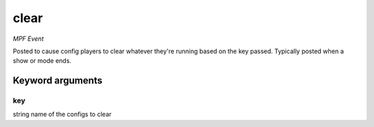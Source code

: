 clear
=====

*MPF Event*

Posted to cause config players to clear whatever they're running
based on the key passed. Typically posted when a show or mode ends.

Keyword arguments
-----------------

key
~~~
string name of the configs to clear

